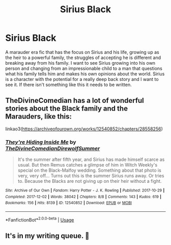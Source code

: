 #+TITLE: Sirius Black

* Sirius Black
:PROPERTIES:
:Author: jasoneill23
:Score: 19
:DateUnix: 1574577783.0
:DateShort: 2019-Nov-24
:FlairText: Request
:END:
A marauder era fic that has the focus on Sirius and his life, growing up as the heir to a powerful family, the struggles of accepting he is different and breaking away from his family. I want to see Sirius growing into his own person and changing from an impressionable child to a man that questions what his family tells him and makes his own opinions about the world. Sirius is a character with the potential for a really deep back story and I want to see it. If there isn't something like this it needs to be written.


** TheDivineComedian has a lot of wonderful stories about the Black family and the Marauders, like this:

linkao3([[https://archiveofourown.org/works/12540852/chapters/28558256]])
:PROPERTIES:
:Author: MTheLoud
:Score: 3
:DateUnix: 1574617912.0
:DateShort: 2019-Nov-24
:END:

*** [[https://archiveofourown.org/works/12540852][*/They're Hiding Inside Me/*]] by [[https://www.archiveofourown.org/users/TheDivineComedian/pseuds/TheDivineComedian/users/DirewolfSummer/pseuds/DirewolfSummer][/TheDivineComedianDirewolfSummer/]]

#+begin_quote
  It's the summer after fifth year, and Sirius has made himself scarce as usual. But then Remus catches a glimpse of him in Witch Weekly's special on the Black-Malfoy wedding. Something about that photo is very, very off... Turns out this is the summer Sirius runs away. Or tries to. Because the Blacks are not giving up on their heir without a fight.
#+end_quote

^{/Site/:} ^{Archive} ^{of} ^{Our} ^{Own} ^{*|*} ^{/Fandom/:} ^{Harry} ^{Potter} ^{-} ^{J.} ^{K.} ^{Rowling} ^{*|*} ^{/Published/:} ^{2017-10-29} ^{*|*} ^{/Completed/:} ^{2017-12-02} ^{*|*} ^{/Words/:} ^{38042} ^{*|*} ^{/Chapters/:} ^{8/8} ^{*|*} ^{/Comments/:} ^{143} ^{*|*} ^{/Kudos/:} ^{619} ^{*|*} ^{/Bookmarks/:} ^{156} ^{*|*} ^{/Hits/:} ^{8139} ^{*|*} ^{/ID/:} ^{12540852} ^{*|*} ^{/Download/:} ^{[[https://archiveofourown.org/downloads/12540852/Theyre%20Hiding%20Inside%20Me.epub?updated_at=1550961847][EPUB]]} ^{or} ^{[[https://archiveofourown.org/downloads/12540852/Theyre%20Hiding%20Inside%20Me.mobi?updated_at=1550961847][MOBI]]}

--------------

*FanfictionBot*^{2.0.0-beta} | [[https://github.com/tusing/reddit-ffn-bot/wiki/Usage][Usage]]
:PROPERTIES:
:Author: FanfictionBot
:Score: 2
:DateUnix: 1574617925.0
:DateShort: 2019-Nov-24
:END:


** It's in my writing queue. 🙂
:PROPERTIES:
:Author: BrilliantShard
:Score: 1
:DateUnix: 1574617213.0
:DateShort: 2019-Nov-24
:END:
